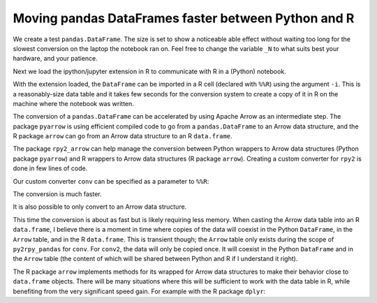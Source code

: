 Moving pandas DataFrames faster between Python and R
----------------------------------------------------

We create a test ``pandas.DataFrame``. The size is set to show a
noticeable able effect without waiting too long for the slowest
conversion on the laptop the notebook ran on. Feel free to change the
variable ``_N`` to what suits best your hardware, and your patience.

.. ipython::

    In [1]: import pandas as pd
       ...: # Number or rows in the DataFrame.
       ...: _N = 500000
       ...: pd_dataf = pd.DataFrame({'x': range(_N),
       ...:                          'y': ['abc', 'def'] * (_N//2)})

Next we load the ipython/jupyter extension in R to communicate with R in
a (Python) notebook.

.. ipython::

    In [2]: %load_ext rpy2.ipython

With the extension loaded, the ``DataFrame`` can be imported in a R cell
(declared with ``%%R``) using the argument ``-i``. This is a
reasonably-size data table and it takes few seconds for the conversion
system to create a copy of it in R on the machine where the notebook was
written.

.. ipython::

    In [3]: %%time
       ...: %%R -i pd_dataf
       ...: print(head(pd_dataf))
       ...: rm(pd_dataf)
       

The conversion of a ``pandas.DataFrame`` can be accelerated by using
Apache Arrow as an intermediate step. The package ``pyarrow`` is using
efficient compiled code to go from a ``pandas.DataFrame`` to an Arrow
data structure, and the R package ``arrow`` can go from an Arrow data
structure to an R ``data.frame``.

The package ``rpy2_arrow`` can help manage the conversion between Python
wrappers to Arrow data structures (Python package ``pyarrow``) and R
wrappers to Arrow data structures (R package ``arrow``). Creating a
custom converter for ``rpy2`` is done in few lines of code.

.. ipython::

    In [4]: import pyarrow
       ...: from rpy2.robjects.packages import importr
       ...: import rpy2.robjects.conversion
       ...: import rpy2.rinterface
       ...: import rpy2_arrow.pyarrow_rarrow as pyra
       ...:
       ...: base = importr('base')
       ...:
       ...: # We use the converter included in rpy2-arrow as template.
       ...: conv = rpy2.robjects.conversion.Converter(
       ...:     'Pandas to data.frame',
       ...:     template=pyra.converter)
       ...:
       ...: @conv.py2rpy.register(pd.DataFrame)
       ...: def py2rpy_pandas(dataf):
       ...:     pa_tbl = pyarrow.Table.from_pandas(dataf)
       ...:     # pa_tbl is a pyarrow table, and this is something
       ...:     # that the converter shipping with rpy2-arrow knows
       ...:     # how to handle.
       ...:     return base.as_data_frame(pa_tbl)
       ...:  
       ...: # We build a custom converter that is the default converter
       ...: # for ipython/jupyter shipping with rpy2, to which we add
       ...: # rules for Arrow + pandas we just made.
       ...: conv = rpy2.ipython.rmagic.converter + conv

Our custom converter ``conv`` can be specified as a parameter to
``%%R``:

.. ipython::

    In [5]: %%time
       ...: %%R -i pd_dataf -c conv
       ...: print(class(pd_dataf))
       ...: print(head(pd_dataf))
       ...: rm(pd_dataf)


The conversion is much faster.

It is also possible to only convert to an Arrow data structure.

.. ipython::

    In [6]: conv2 = rpy2.robjects.conversion.Converter(
       ...:     'Pandas to pyarrow',
       ...:     template=pyra.converter)
       ...:    
       ...: @conv2.py2rpy.register(pd.DataFrame)
       ...: def py2rpy_pandas(dataf):
       ...:     pa_tbl = pyarrow.Table.from_pandas(dataf)
       ...:     return pyra.converter.py2rpy(pa_tbl)
       ...:   
       ...: conv2 = rpy2.ipython.rmagic.converter + conv2

.. ipython::

    In [7]: %%time
       ...: %%R -i pd_dataf -c conv2
       ...: print(head(pd_dataf))
       ...: rm(pd_dataf)


This time the conversion is about as fast but is likely requiring less
memory. When casting the Arrow data table into an R ``data.frame``, I
believe there is a moment in time where copies of the data will coexist
in the Python ``DataFrame``, in the ``Arrow`` table, and in the R
``data.frame``. This is transient though; the ``Arrow`` table only
exists during the scope of ``py2rpy_pandas`` for ``conv``. For
``conv2``, the data will only be copied once. It will coexist in the
Python ``DataFrame`` and in the ``Arrow`` table (the content of which
will be shared between Python and R if I understand it right).

The R package ``arrow`` implements methods for its wrapped for Arrow
data structures to make their behavior close to ``data.frame`` objects.
There will be many situations where this will be sufficient to work with
the data table in R, while benefiting from the very significant speed
gain. For example with the R package ``dplyr``:

.. ipython::

    In [8]: %%R
       ...: suppressMessages(require(dplyr))

.. ipython::

    In [9]: %%time
       ...: %%R -i pd_dataf -c conv2
       ...: 
       ...: res <- pd_dataf %>%
       ...: group_by(y) %>%
       ...: summarize(n = length(x))
       ...: print(res)
